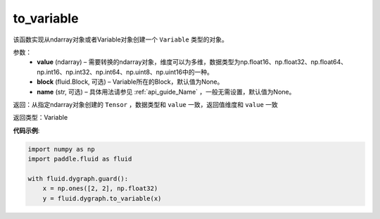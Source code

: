 .. _cn_api_fluid_dygraph_to_variable:

to_variable
-------------------------------

.. py:function:: paddle.fluid.dygraph_to_variable(value, block=None, name=None)

该函数实现从ndarray对象或者Variable对象创建一个 ``Variable`` 类型的对象。

参数：
    - **value** (ndarray) – 需要转换的ndarray对象，维度可以为多维，数据类型为np\.float16、np\.float32、np\.float64、np\.int16、np\.int32、np\.int64、np\.uint8、np\.uint16中的一种。
    - **block** (fluid.Block, 可选) – Variable所在的Block，默认值为None。
    - **name**  (str, 可选) – 具体用法请参见 :ref:`api_guide_Name` ，一般无需设置，默认值为None。


返回：从指定ndarray对象创建的 ``Tensor`` ，数据类型和 ``value`` 一致，返回值维度和 ``value`` 一致

返回类型：Variable

**代码示例**:

.. code-block:: python
    
    import numpy as np
    import paddle.fluid as fluid

    with fluid.dygraph.guard():
        x = np.ones([2, 2], np.float32)
        y = fluid.dygraph.to_variable(x)

